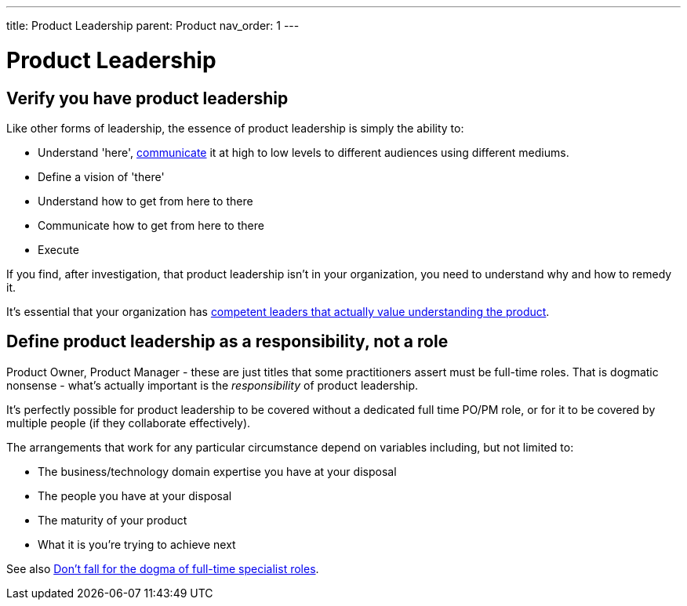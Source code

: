 ---
title: Product Leadership
parent: Product
nav_order: 1
---

= Product Leadership

toc::[]

== Verify you have product leadership

Like other forms of leadership, the essence of product leadership is simply the ability to:

* Understand 'here', <<../Practice/Communication#communication,communicate>> it at high to low levels to different audiences using different mediums.
* Define a vision of 'there'
* Understand how to get from here to there
* Communicate how to get from here to there
* Execute

If you find, after investigation, that product leadership isn't in your organization, you need to understand why and how to remedy it.

It's essential that your organization has <<../People/Leadership#foster-leadership-reject-management,competent leaders that actually value understanding the product>>.

== Define product leadership as a responsibility, not a role

Product Owner, Product Manager - these are just titles that some practitioners assert must be full-time roles. That is dogmatic nonsense - what's actually important is the _responsibility_ of product leadership.

It's perfectly possible for product leadership to be covered without a dedicated full time PO/PM role, or for it to be covered by multiple people (if they collaborate effectively).

The arrangements that work for any particular circumstance depend on variables including, but not limited to:

* The business/technology domain expertise you have at your disposal
* The people you have at your disposal
* The maturity of your product
* What it is you're trying to achieve next

See also <<../People/Organizational Structure#dont-fall-for-the-dogma-of-full-time-specialist-roles,Don't fall for the dogma of full-time specialist roles>>.
